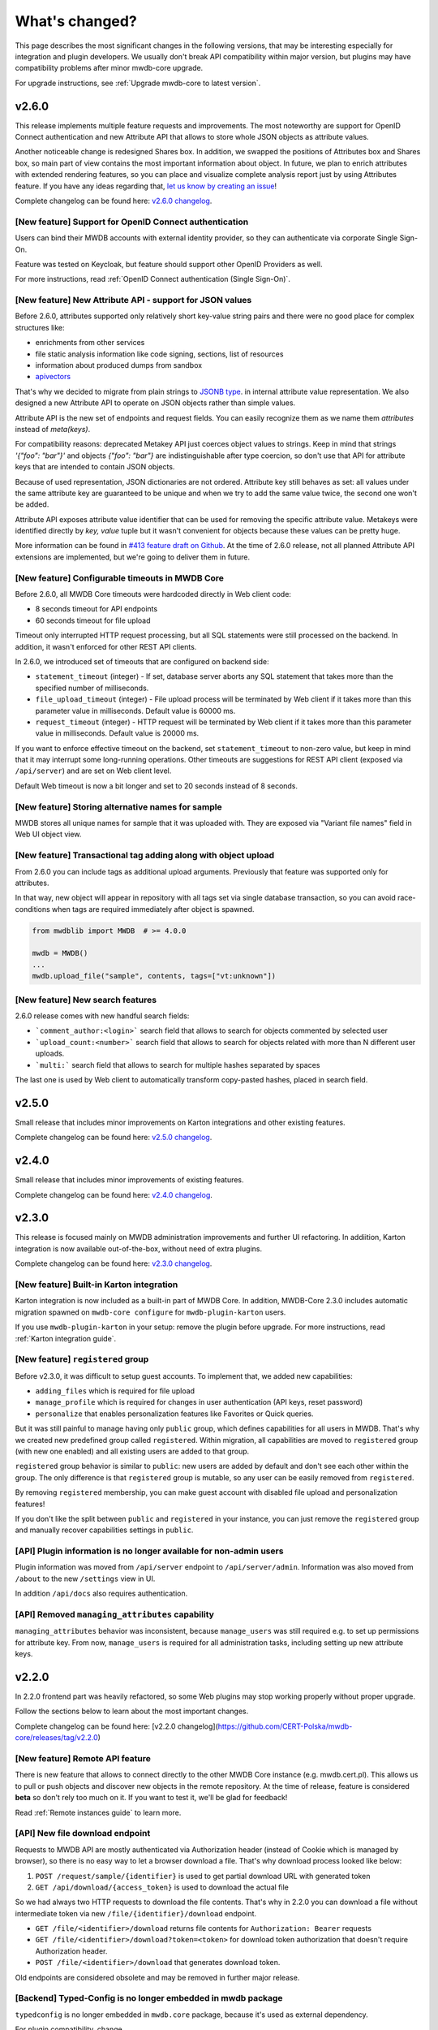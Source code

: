 What's changed?
===============

This page describes the most significant changes in the following versions, that may be interesting especially for
integration and plugin developers. We usually don't break API compatibility within major version, but plugins may
have compatibility problems after minor mwdb-core upgrade.

For upgrade instructions, see :ref:`Upgrade mwdb-core to latest version`.

v2.6.0
------

This release implements multiple feature requests and improvements. The most noteworthy are support for OpenID Connect authentication
and new Attribute API that allows to store whole JSON objects as attribute values.

Another noticeable change is redesigned Shares box. In addition, we swapped the positions of Attributes box and Shares box, so
main part of view contains the most important information about object. In future, we plan to enrich attributes with extended
rendering features, so you can place and visualize complete analysis report just by using Attributes feature. If you have any
ideas regarding that, `let us know by creating an issue <https://github.com/CERT-Polska/mwdb-core/issues>`_!

Complete changelog can be found here: `v2.6.0 changelog <https://github.com/CERT-Polska/mwdb-core/releases/tag/v2.6.0>`_.

[New feature] Support for OpenID Connect authentication
~~~~~~~~~~~~~~~~~~~~~~~~~~~~~~~~~~~~~~~~~~~~~~~~~~~~~~~

Users can bind their MWDB accounts with external identity provider, so they can authenticate via corporate Single Sign-On.

Feature was tested on Keycloak, but feature should support other OpenID Providers as well.

For more instructions, read :ref:`OpenID Connect authentication (Single Sign-On)`.

[New feature] New Attribute API - support for JSON values
~~~~~~~~~~~~~~~~~~~~~~~~~~~~~~~~~~~~~~~~~~~~~~~~~~~~~~~~~

Before 2.6.0, attributes supported only relatively short key-value string pairs and there were no good place for complex
structures like:

- enrichments from other services
- file static analysis information like code signing, sections, list of resources
- information about produced dumps from sandbox
- `apivectors <https://malpedia.caad.fkie.fraunhofer.de/apiqr/>`_

That's why we decided to migrate from plain strings to `JSONB type <https://www.postgresql.org/docs/14/datatype-json.html>`_.
in internal attribute value representation. We also designed a new Attribute API to operate on JSON objects rather than
simple values.

.. image:: ../_static/json-attribute-add.png
   :target: ../_static/json-attribute-add.png
   :alt: Adding JSON attribute

.. image:: ../_static/json-attribute.png
   :target: ../_static/json-attribute.png
   :alt: JSON attribute

Attribute API is the new set of endpoints and request fields. You can easily recognize them as we name them `attributes`
instead of `meta(keys)`.

.. image:: ../_static/attribute-swagger.png
   :target: ../_static/attribute-swagger.png
   :alt: Attribute API in Docs

For compatibility reasons: deprecated Metakey API just coerces object values to strings. Keep in mind that strings
`'{"foo": "bar"}'` and objects `{"foo": "bar"}` are indistinguishable after type coercion, so don't use that API for
attribute keys that are intended to contain JSON objects.

Because of used representation, JSON dictionaries are not ordered. Attribute key still behaves as set: all values under the same attribute key are guaranteed to be unique and
when we try to add the same value twice, the second one won't be added.

Attribute API exposes attribute value identifier that can be used for removing the specific attribute value. Metakeys were identified directly by `key, value` tuple
but it wasn't convenient for objects because these values can be pretty huge.

.. image:: ../_static/json-attribute-response.png
   :target: ../_static/json-attribute-response.png
   :alt: Attribute API response with exposed id

More information can be found in `#413 feature draft on Github <https://github.com/CERT-Polska/mwdb-core/issues/413>`_. At the time of
2.6.0 release, not all planned Attribute API extensions are implemented, but we're going to deliver them in future.

[New feature] Configurable timeouts in MWDB Core
~~~~~~~~~~~~~~~~~~~~~~~~~~~~~~~~~~~~~~~~~~~~~~~~

Before 2.6.0, all MWDB Core timeouts were hardcoded directly in Web client code:

- 8 seconds timeout for API endpoints
- 60 seconds timeout for file upload

Timeout only interrupted HTTP request processing, but all SQL statements were still
processed on the backend. In addition, it wasn't enforced for other REST API clients.

In 2.6.0, we introduced set of timeouts that are configured on backend side:

- ``statement_timeout`` (integer) - If set, database server aborts any SQL statement that takes more than the specified number of milliseconds.
- ``file_upload_timeout`` (integer) - File upload process will be terminated by Web client if it takes more than this parameter value in milliseconds. Default value is 60000 ms.
- ``request_timeout`` (integer) - HTTP request will be terminated by Web client if it takes more than this parameter value in milliseconds. Default value is 20000 ms.

If you want to enforce effective timeout on the backend, set ``statement_timeout`` to non-zero value, but keep in mind that it may interrupt some long-running operations.
Other timeouts are suggestions for REST API client (exposed via ``/api/server``) and are set on Web client level.

Default Web timeout is now a bit longer and set to 20 seconds instead of 8 seconds.

[New feature] Storing alternative names for sample
~~~~~~~~~~~~~~~~~~~~~~~~~~~~~~~~~~~~~~~~~~~~~~~~~~

MWDB stores all unique names for sample that it was uploaded with. They are exposed via "Variant file names" field in Web UI object view.

.. image:: ../_static/alt_names.png
   :target: ../_static/alt_names.png
   :alt: Variant file names in sample view

[New feature] Transactional tag adding along with object upload
~~~~~~~~~~~~~~~~~~~~~~~~~~~~~~~~~~~~~~~~~~~~~~~~~~~~~~~~~~~~~~~

From 2.6.0 you can include tags as additional upload arguments. Previously that feature was supported only for attributes.

In that way, new object will appear in repository with all tags set via single database transaction, so you can avoid
race-conditions when tags are required immediately after object is spawned.

.. code-block:: python

    from mwdblib import MWDB  # >= 4.0.0

    mwdb = MWDB()
    ...
    mwdb.upload_file("sample", contents, tags=["vt:unknown"])


[New feature] New search features
~~~~~~~~~~~~~~~~~~~~~~~~~~~~~~~~~

2.6.0 release comes with new handful search fields:

- ```comment_author:<login>``` search field that allows to search for objects commented by selected user
- ```upload_count:<number>``` search field that allows to search for objects related with more than N different user uploads.
- ```multi:``` search field that allows to search for multiple hashes separated by spaces

The last one is used by Web client to automatically transform copy-pasted hashes, placed in search field.

v2.5.0
------

Small release that includes minor improvements on Karton integrations and other existing features.

Complete changelog can be found here: `v2.5.0 changelog <https://github.com/CERT-Polska/mwdb-core/releases/tag/v2.5.0>`_.

v2.4.0
------

Small release that includes minor improvements of existing features.

Complete changelog can be found here: `v2.4.0 changelog <https://github.com/CERT-Polska/mwdb-core/releases/tag/v2.4.0>`_.

v2.3.0
------

This release is focused mainly on MWDB administration improvements and further UI refactoring.
In addiition, Karton integration is now available out-of-the-box, without need of extra plugins.

Complete changelog can be found here: `v2.3.0 changelog <https://github.com/CERT-Polska/mwdb-core/releases/tag/v2.3.0>`_.

[New feature] Built-in Karton integration
~~~~~~~~~~~~~~~~~~~~~~~~~~~~~~~~~~~~~~~~~

Karton integration is now included as a built-in part of MWDB Core. In addition, MWDB-Core 2.3.0 includes automatic migration spawned on ``mwdb-core configure`` for ``mwdb-plugin-karton`` users.

If you use ``mwdb-plugin-karton`` in your setup: remove the plugin before upgrade. For more instructions, read :ref:`Karton integration guide`.

[New feature] ``registered`` group
~~~~~~~~~~~~~~~~~~~~~~~~~~~~~~~~~~

Before v2.3.0, it was difficult to setup guest accounts. To implement that, we added new capabilities:

- ``adding_files`` which is required for file upload
- ``manage_profile`` which is required for changes in user authentication (API keys, reset password)
- ``personalize`` that enables personalization features like Favorites or Quick queries.

But it was still painful to manage having only ``public`` group, which defines capabilities for all users in MWDB. That's why we created
new predefined group called ``registered``. Within migration, all capabilities are moved to ``registered`` group (with new one enabled)
and all existing users are added to that group.

``registered`` group behavior is similar to ``public``: new users are added by default and don't see each other within the group.
The only difference is that ``registered`` group is mutable, so any user can be easily removed from ``registered``.

By removing ``registered`` membership, you can make guest account with disabled file upload and personalization features!

If you don't like the split between ``public`` and ``registered`` in your instance, you can just remove the ``registered`` group and 
manually recover capabilities settings in ``public``.

[API] Plugin information is no longer available for non-admin users
~~~~~~~~~~~~~~~~~~~~~~~~~~~~~~~~~~~~~~~~~~~~~~~~~~~~~~~~~~~~~~~~~~~

Plugin information was moved from ``/api/server`` endpoint to ``/api/server/admin``. Information was also moved from ``/about`` to the new ``/settings`` view in UI.

In addition ``/api/docs`` also requires authentication.

[API] Removed ``managing_attributes`` capability
~~~~~~~~~~~~~~~~~~~~~~~~~~~~~~~~~~~~~~~~~~~~~~~~

``managing_attributes`` behavior was inconsistent, because ``manage_users`` was still required e.g. to set up permissions for attribute key. From now, ``manage_users`` is required for
all administration tasks, including setting up new attribute keys.

v2.2.0
------

In 2.2.0 frontend part was heavily refactored, so some Web plugins may stop working properly without proper upgrade.

Follow the sections below to learn about the most important changes.

Complete changelog can be found here: [v2.2.0 changelog](https://github.com/CERT-Polska/mwdb-core/releases/tag/v2.2.0)

[New feature] Remote API feature
~~~~~~~~~~~~~~~~~~~~~~~~~~~~~~~~

There is new feature that allows to connect directly to the other MWDB Core instance (e.g. mwdb.cert.pl).
This allows us to pull or push objects and discover new objects in the remote repository. At the time of release, feature is considered **beta** so
don't rely too much on it. If you want to test it, we'll be glad for feedback!

Read :ref:`Remote instances guide` to learn more.

[API] New file download endpoint
~~~~~~~~~~~~~~~~~~~~~~~~~~~~~~~~

Requests to MWDB API are mostly authenticated via Authorization header (instead of Cookie which is managed by browser),
so there is no easy way to let a browser download a file. That's why download process looked like below:

1.  ``POST /request/sample/{identifier}`` is used to get partial download URL with generated token
2.  ``GET /api/download/{access_token}`` is used to download the actual file

So we had always two HTTP requests to download the file contents. That's why in 2.2.0 you can download a file without
intermediate token via new ``/file/{identifier}/download`` endpoint.

* ``GET /file/<identifier>/download`` returns file contents for ``Authorization: Bearer`` requests
* ``GET /file/<identifier>/download?token=<token>`` for download token authorization that doesn't require Authorization header.
* ``POST /file/<identifier>/download`` that generates download token.

Old endpoints are considered obsolete and may be removed in further major release.

[Backend] Typed-Config is no longer embedded in mwdb package
~~~~~~~~~~~~~~~~~~~~~~~~~~~~~~~~~~~~~~~~~~~~~~~~~~~~~~~~~~~~

``typedconfig`` is no longer embedded in ``mwdb.core`` package, because it's used as external dependency.

For plugin compatibility, change

.. code-block:: python

    from mwdb.core.typedconfig import ...

to

.. code-block:: python

    from typedconfig import ...

[Web] React Context is used instead of Redux
~~~~~~~~~~~~~~~~~~~~~~~~~~~~~~~~~~~~~~~~~~~~

That's the most breaking change, because we no longer use React-Redux for handling the global state.
Instead we use bunch of React Context providers that are available also for plugins.

So if you use code presented below to check if current user has required capability:

.. code-block:: jsx

    import {connect} from 'react-redux';

    ...

    function mapStateToProps(state, ownProps)
    {
        return {
            ...ownProps,
            isKartonManager: state.auth.loggedUser.capabilities.includes("karton_manage"),
        }
    }

    export default connect(mapStateToProps)(KartonAttributeRenderer);

rewrite it like below:

.. code-block:: jsx

    import React, { useContext } from 'react';
    import { AuthContext } from "@mwdb-web/commons/auth";

    export default function KartonAttributeRenderer(props) {
        const auth = useContext(AuthContext);
        const isKartonManager = auth.hasCapability("karton_manage");

        ...
    }

Learn more about React Context in `React documentation <https://reactjs.org/docs/context.html>`_.

[Web] Extra routes must be passed as instantiated components
~~~~~~~~~~~~~~~~~~~~~~~~~~~~~~~~~~~~~~~~~~~~~~~~~~~~~~~~~~~~

This is specific for `Switch component from React-Router <https://reactrouter.com/web/api/Switch>`_. Component must
be instantiated when passed as a children of Switch, instead it doesn't work correctly.

It worked before 2.2.0 because default route wasn't handled. From 2.2.0 incorrectly defined routes will be unreachable.

Instead of:

.. code-block:: jsx

    export default {
        routes: [
            (props) => (
                <ProtectedRoute
                    condition={
                        props.isAuthenticated &&
                        props.capabilities &&
                        props.capabilities.includes("mquery_access")
                    }
                    exact
                    path="/mquery"
                    component={MQuerySearchView}
                />
            )
        ]
    }

use:

.. code-block:: jsx

    function MQueryRoute(props) {
        const auth = useContext(AuthContext);
        return (
            <ProtectedRoute
                condition={auth.hasCapability("mquery_access")}
                {...props}
            />
        )
    }

    export default {
        routes: [
            <MQueryRoute exact path="/mquery"  component={MQuerySearchView}/>,
        ],
    }

[Web] `props.object` may be undefined for ShowObject extensions. Use ObjectContext instead
~~~~~~~~~~~~~~~~~~~~~~~~~~~~~~~~~~~~~~~~~~~~~~~~~~~~~~~~~~~~~~~~~~~~~~~~~~~~~~~~~~~~~~~~~~

ShowObject components use ObjectContext natively which may affect some plugins that extend parts of this view

Instead of

.. code-block:: jsx

    export function MTrackerStatusBanner(props) {
        const objectType = props.object.type;
        const objectId = props.object.id;

        ...
    }

    export default {
        showObjectPresenterBefore: [MTrackerStatusBanner],

use

.. code-block:: jsx

    import React, { useContext } from "react";

    import { ObjectContext } from "@mwdb-web/commons/context";

    export function MTrackerStatusBanner(props) {
        const objectState = useContext(ObjectContext);
        const objectType = objectState.object.type;
        const objectId = objectState.object.id;

        ...
    }

    export default {
        showObjectPresenterBefore: [MTrackerStatusBanner],
